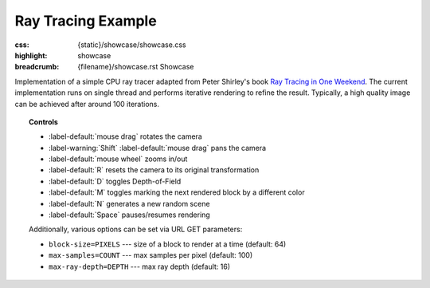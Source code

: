Ray Tracing Example
###################

:css: {static}/showcase/showcase.css
:highlight: showcase
:breadcrumb: {filename}/showcase.rst Showcase

Implementation of a simple CPU ray tracer adapted from Peter Shirley's
book `Ray Tracing in One Weekend <https://raytracing.github.io/books/RayTracingInOneWeekend.html>`_.
The current implementation runs on single thread and performs iterative
rendering to refine the result. Typically, a high quality image can be achieved
after around 100 iterations.

.. topic:: Controls

    -   :label-default:`mouse drag` rotates the camera
    -   :label-warning:`Shift` :label-default:`mouse drag` pans the camera
    -   :label-default:`mouse wheel` zooms in/out
    -   :label-default:`R` resets the camera to its original transformation
    -   :label-default:`D` toggles Depth-of-Field
    -   :label-default:`M` toggles marking the next rendered block by a
        different color
    -   :label-default:`N` generates a new random scene
    -   :label-default:`Space` pauses/resumes rendering

    Additionally, various options can be set via URL GET parameters:

    -   ``block-size=PIXELS`` --- size of a block to render at a time (default:
        64)
    -   ``max-samples=COUNT`` --- max samples per pixel (default: 100)
    -   ``max-ray-depth=DEPTH`` ---  max ray depth (default: 16)

.. raw:: html

    <div id="container">
      <div id="sizer"><div id="expander"><div id="listener">
        <canvas id="canvas" tabindex="0"></canvas>
        <div id="status">Initialization...</div>
        <div id="status-description"></div>
        <script async="async" src="{static}/showcase/raytracing/magnum-raytracing.js"></script>
        <script src="{static}/showcase/EmscriptenApplication.js"></script>
      </div></div></div>
    </div>

.. block-warning:: Doesn't work?

    This example requires `WebAssembly <https://webassembly.org/>`_-capable
    browser with WebGL 1 enabled. See the `Showcase <{filename}/showcase.rst>`_
    page for more information; you can also report a bug either for the
    :gh:`example itself <mosra/magnum-examples>` or
    :gh:`for the website <mosra/magnum-website>`. Feedback welcome!

.. block-info:: Source code and documentation

    You can find further information and source code of this example
    :dox:`in the documentation <examples-raytracing>`.
